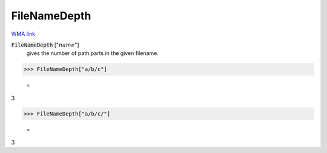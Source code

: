 FileNameDepth
=============

`WMA link <https://reference.wolfram.com/language/ref/FileNameDepth.html>`_


:code:`FileNameDepth` [":math:`name`"]
    gives the number of path parts in the given filename.





>>> FileNameDepth["a/b/c"]

    =
:math:`3`


>>> FileNameDepth["a/b/c/"]

    =
:math:`3`


